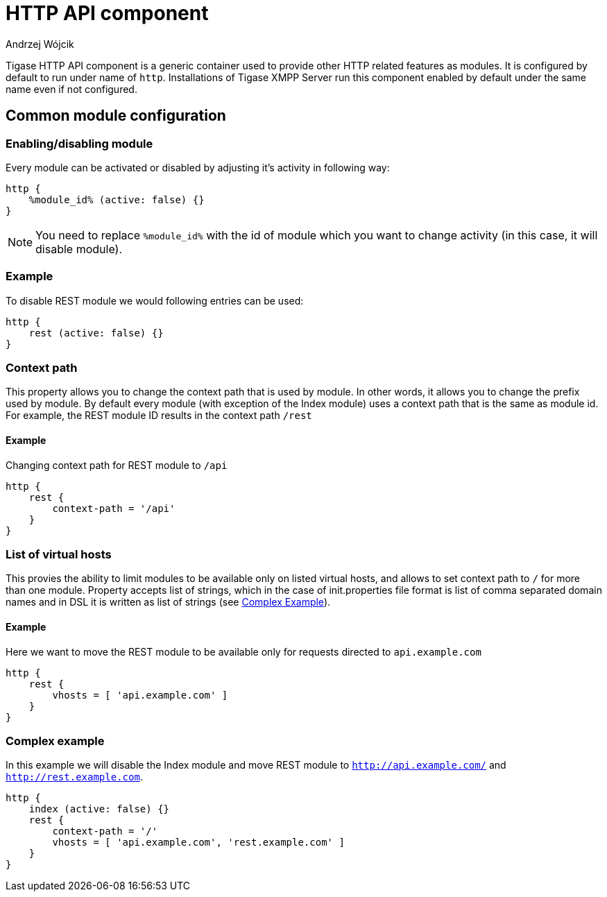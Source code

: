 [[compHTTPAPI]]
= HTTP API component
:author: Andrzej Wójcik
:date: 2016-08-21 13:28

Tigase HTTP API component is a generic container used to provide other HTTP related features as modules.
It is configured by default to run under name of `http`. Installations of Tigase XMPP Server run this component enabled by default under the same name even if not configured.

== Common module configuration
=== Enabling/disabling module
Every module can be activated or disabled by adjusting it's activity in following way:

[source,DSL]
----
http {
    %module_id% (active: false) {}
}
----

[NOTE]
You need to replace `%module_id%` with the id of module which you want to change activity (in this case, it will disable module).

=== Example
To disable REST module we would following entries can be used:

[source,DSL]
----
http {
    rest (active: false) {}
}
----

=== Context path
This property allows you to change the context path that is used by module. In other words, it allows you to change the prefix used by module.
By default every module (with exception of the Index module) uses a context path that is the same as module id. For example, the REST module ID results in the context path `/rest`

==== Example
Changing context path for REST module to `/api`

[source,dsl]
----
http {
    rest {
        context-path = '/api'
    }
}
----

=== List of virtual hosts
This provies the ability to limit modules to be available only on listed virtual hosts, and allows to set context path to `/` for more than one module.
Property accepts list of strings, which in the case of init.properties file format is list of comma separated domain names and in DSL it is written as list of strings (see xref:complexExample[Complex Example]).

==== Example
Here we want to move the REST module to be available only for requests directed to `api.example.com`

[source,dsl]
----
http {
    rest {
        vhosts = [ 'api.example.com' ]
    }
}
----

[[complexExample]]
=== Complex example
In this example we will disable the Index module and move REST module to `http://api.example.com/` and `http://rest.example.com`.

[source,dsl]
----
http {
    index (active: false) {}
    rest {
        context-path = '/'
        vhosts = [ 'api.example.com', 'rest.example.com' ]
    }
}
----
